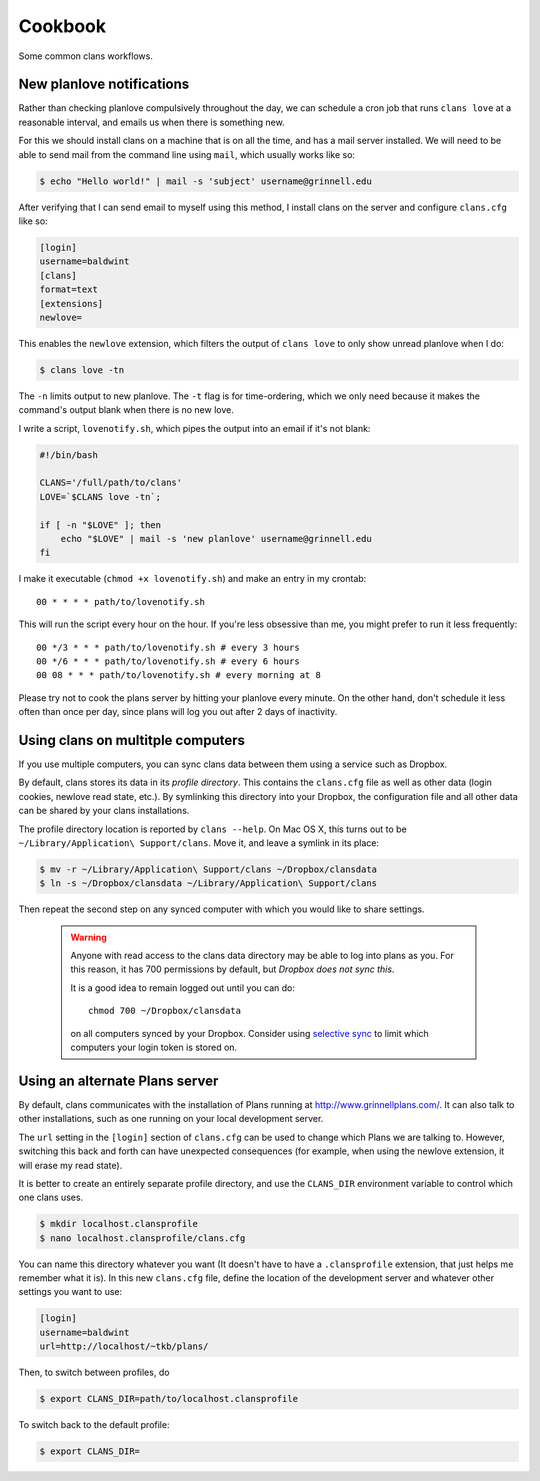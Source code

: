 Cookbook
========

Some common clans workflows.

New planlove notifications
--------------------------

Rather than checking planlove compulsively throughout the day, we can
schedule a cron job that runs ``clans love`` at a reasonable interval,
and emails us when there is something new.

For this we should install clans on a machine that is on all the time,
and has a mail server installed. We will need to be able to send mail
from the command line using ``mail``, which usually works like so:

.. code-block:: console

    $ echo "Hello world!" | mail -s 'subject' username@grinnell.edu

After verifying that I can send email to myself using this method, I
install clans on the server and configure ``clans.cfg`` like so:

.. code-block:: ini

    [login]
    username=baldwint
    [clans]
    format=text
    [extensions]
    newlove=

This enables the ``newlove`` extension, which filters the output of
``clans love`` to only show unread planlove when I do:

.. code-block:: console

    $ clans love -tn

The ``-n`` limits output to new planlove. The ``-t`` flag is for
time-ordering, which we only need because it makes the command's
output blank when there is no new love.

I write a script, ``lovenotify.sh``, which pipes the output into an
email if it's not blank:

.. code-block:: bash

    #!/bin/bash

    CLANS='/full/path/to/clans'
    LOVE=`$CLANS love -tn`;

    if [ -n "$LOVE" ]; then
        echo "$LOVE" | mail -s 'new planlove' username@grinnell.edu
    fi

I make it executable (``chmod +x lovenotify.sh``) and make an entry in
my crontab::

    00 * * * * path/to/lovenotify.sh

This will run the script every hour on the hour. If you're less
obsessive than me, you might prefer to run it less frequently::

    00 */3 * * * path/to/lovenotify.sh # every 3 hours
    00 */6 * * * path/to/lovenotify.sh # every 6 hours
    00 08 * * * path/to/lovenotify.sh # every morning at 8

Please try not to cook the plans server by hitting your planlove every
minute. On the other hand, don't schedule it less often than once per
day, since plans will log you out after 2 days of inactivity.


Using clans on multitple computers
----------------------------------

If you use multiple computers, you can sync clans data between them
using a service such as Dropbox.

By default, clans stores its data in its *profile directory*. This
contains the ``clans.cfg`` file as well as other data (login cookies,
newlove read state, etc.). By symlinking this directory into your
Dropbox, the configuration file and all other data can be shared by
your clans installations.

The profile directory location is reported by ``clans --help``.
On Mac OS X, this turns out to be ``~/Library/Application\
Support/clans``. Move it, and leave a symlink in its place:

.. code-block:: console

    $ mv -r ~/Library/Application\ Support/clans ~/Dropbox/clansdata
    $ ln -s ~/Dropbox/clansdata ~/Library/Application\ Support/clans

Then repeat the second step on any synced computer with which you
would like to share settings.

   .. warning ::

      Anyone with read access to the clans data directory may
      be able to log into plans as you. For this reason, it has 700
      permissions by default, but *Dropbox does not sync this*.

      It is a good idea to remain logged out until you can do::

          chmod 700 ~/Dropbox/clansdata

      on all computers synced by your Dropbox. Consider using `selective
      sync`_ to limit which computers your login token is stored on.

      .. _`selective sync`: https://www.dropbox.com/help/175/en


Using an alternate Plans server
-------------------------------

By default, clans communicates with the installation of Plans running
at http://www.grinnellplans.com/. It can also talk to other
installations, such as one running on your local development server.

The ``url`` setting in the ``[login]`` section of ``clans.cfg``
can be used to change which Plans we are talking to. However,
switching this back and forth can have unexpected consequences (for
example, when using the newlove extension, it will erase my read
state).

It is better to create an entirely separate profile directory, and use
the ``CLANS_DIR`` environment variable to control which one clans uses.

.. code-block:: console

    $ mkdir localhost.clansprofile
    $ nano localhost.clansprofile/clans.cfg

You can name this directory whatever you want (It doesn't have to have a
``.clansprofile`` extension, that just helps me remember what it is).
In this new ``clans.cfg`` file, define the location of the development
server and whatever other settings you want to use:

.. code-block:: ini

    [login]
    username=baldwint
    url=http://localhost/~tkb/plans/

Then, to switch between profiles, do

.. code-block:: console

    $ export CLANS_DIR=path/to/localhost.clansprofile

To switch back to the default profile:

.. code-block:: console

    $ export CLANS_DIR=


